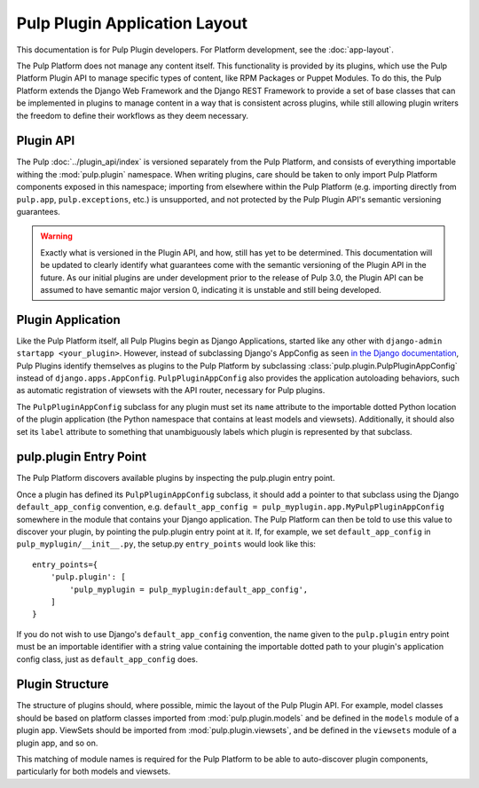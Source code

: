 Pulp Plugin Application Layout
==============================

This documentation is for Pulp Plugin developers. For Platform development,
see the :doc:`app-layout`.

The Pulp Platform does not manage any content itself. This functionality is provided by
its plugins, which use the Pulp Platform Plugin API to manage specific types of content,
like RPM Packages or Puppet Modules. To do this, the Pulp Platform extends the Django
Web Framework and the Django REST Framework to provide a set of base classes that can be
implemented in plugins to manage content in a way that is consistent across plugins, while
still allowing plugin writers the freedom to define their workflows as they deem necessary.


Plugin API
----------

The Pulp :doc:`../plugin_api/index` is versioned separately from the Pulp Platform, and consists
of everything importable withing the :mod:`pulp.plugin` namespace. When writing plugins, care should
be taken to only import Pulp Platform components exposed in this namespace; importing from elsewhere
within the Pulp Platform (e.g. importing directly from ``pulp.app``, ``pulp.exceptions``, etc.)
is unsupported, and not protected by the Pulp Plugin API's semantic versioning guarantees.

.. warning::

    Exactly what is versioned in the Plugin API, and how, still has yet to be determined.
    This documentation will be updated to clearly identify what guarantees come with the
    semantic versioning of the Plugin API in the future. As our initial plugins are under
    development prior to the release of Pulp 3.0, the Plugin API can be assumed to have
    semantic major version 0, indicating it is unstable and still being developed.


Plugin Application
------------------

Like the Pulp Platform itself, all Pulp Plugins begin as Django Applications, started like
any other with ``django-admin startapp <your_plugin>``. However, instead of subclassing
Django's AppConfig as seen `in the Django documentation
<https://docs.djangoproject.com/en/1.8/ref/applications/#for-application-authors>`_,
Pulp Plugins identify themselves as plugins to the Pulp Platform by subclassing
:class:`pulp.plugin.PulpPluginAppConfig` instead of ``django.apps.AppConfig``. ``PulpPluginAppConfig``
also provides the application autoloading behaviors, such as automatic registration of
viewsets with the API router, necessary for Pulp plugins.

The ``PulpPluginAppConfig`` subclass for any plugin must set its ``name`` attribute to
the importable dotted Python location of the plugin application (the Python namespace
that contains at least models and viewsets). Additionally, it should also set its ``label``
attribute to something that unambiguously labels which plugin is represented by that
subclass.

pulp.plugin Entry Point
-----------------------

The Pulp Platform discovers available plugins by inspecting the pulp.plugin entry point.

Once a plugin has defined its ``PulpPluginAppConfig`` subclass, it should add a pointer
to that subclass using the Django ``default_app_config`` convention, e.g.
``default_app_config = pulp_myplugin.app.MyPulpPluginAppConfig`` somewhere in the module
that contains your Django application. The Pulp Platform can then be told to use this value
to discover your plugin, by pointing the pulp.plugin entry point at it. If, for example, we
set ``default_app_config`` in ``pulp_myplugin/__init__.py``, the setup.py ``entry_points``
would look like this::

    entry_points={
        'pulp.plugin': [
            'pulp_myplugin = pulp_myplugin:default_app_config',
        ]
    }

If you do not wish to use Django's ``default_app_config`` convention, the name given to
the ``pulp.plugin`` entry point must be an importable identifier with a string value
containing the importable dotted path to your plugin's application config class, just
as ``default_app_config`` does.


Plugin Structure
----------------

The structure of plugins should, where possible, mimic the layout of the Pulp Plugin API.
For example, model classes should be based on platform classes imported from
:mod:`pulp.plugin.models` and be defined in the ``models`` module of a plugin app. ViewSets
should be imported from :mod:`pulp.plugin.viewsets`, and be defined in the ``viewsets`` module
of a plugin app, and so on.

This matching of module names is required for the Pulp Platform to be able to auto-discover
plugin components, particularly for both models and viewsets.

